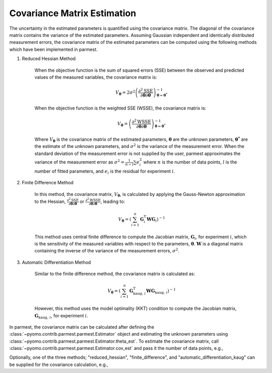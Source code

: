 Covariance Matrix Estimation
=================================

The uncertainty in the estimated parameters is quantified using the covariance matrix.
The diagonal of the covariance matrix contains the variance of the estimated parameters.
Assuming Gaussian independent and identically distributed measurement errors, the
covariance matrix of the estimated parameters can be computed using the following
methods which have been implemented in parmest.

1. Reduced Hessian Method

    When the objective function is the sum of squared errors (SSE) between the
    observed and predicted values of the measured variables, the covariance matrix is:

    .. math::
       V_{\boldsymbol{\theta}} = 2 \sigma^2 \left(\frac{\partial^2 \text{SSE}}
        {\partial \boldsymbol{\theta} \partial \boldsymbol{\theta}}\right)^{-1}_{\boldsymbol{\theta}
        = \boldsymbol{\theta}^*}

    When the objective function is the weighted SSE (WSSE), the covariance matrix is:

    .. math::
       V_{\boldsymbol{\theta}} = \left(\frac{\partial^2 \text{WSSE}}
        {\partial \boldsymbol{\theta} \partial \boldsymbol{\theta}}\right)^{-1}_{\boldsymbol{\theta}
        = \boldsymbol{\theta}^*}

    Where :math:`V_{\boldsymbol{\theta}}` is the covariance matrix of the estimated
    parameters, :math:`\boldsymbol{\theta}` are the unknown parameters,
    :math:`\boldsymbol{\theta^*}` are the estimate of the unknown parameters, and
    :math:`\sigma^2` is the variance of the measurement error. When the standard
    deviation of the measurement error is not supplied by the user, parmest
    approximates the variance of the measurement error as
    :math:`\sigma^2 = \frac{1}{n-l} \sum e_i^2` where :math:`n` is the number of data
    points, :math:`l` is the number of fitted parameters, and :math:`e_i` is the
    residual for experiment :math:`i`.

2. Finite Difference Method

    In this method, the covariance matrix, :math:`V_{\boldsymbol{\theta}}`, is
    calculated by applying the Gauss-Newton approximation to the Hessian,
    :math:`\frac{\partial^2 \text{SSE}}{\partial \boldsymbol{\theta} \partial \boldsymbol{\theta}}`
    or
    :math:`\frac{\partial^2 \text{WSSE}}{\partial \boldsymbol{\theta} \partial \boldsymbol{\theta}}`,
    leading to:

    .. math::
       V_{\boldsymbol{\theta}} = \left(\sum_{i = 1}^n \mathbf{G}_{i}^{\mathrm{T}} \mathbf{W}
        \mathbf{G}_{i} \right)^{-1}

    This method uses central finite difference to compute the Jacobian matrix,
    :math:`\mathbf{G}_{i}`, for experiment :math:`i`, which is the sensitivity of
    the measured variables with respect to the parameters, :math:`\boldsymbol{\theta}`.
    :math:`\mathbf{W}` is a diagonal matrix containing the inverse of the variance
    of the measurement errors, :math:`\sigma^2`.

3. Automatic Differentiation Method

    Similar to the finite difference method, the covariance matrix is calculated as:

    .. math::
       V_{\boldsymbol{\theta}} = \left( \sum_{i = 1}^n \mathbf{G}_{\text{kaug},\, i}^{\mathrm{T}}
        \mathbf{W} \mathbf{G}_{\text{kaug},\, i} \right)^{-1}

    However, this method uses the model optimality (KKT) condition to compute the
    Jacobian matrix, :math:`\mathbf{G}_{\text{kaug},\, i}`, for experiment :math:`i`.

In parmest, the covariance matrix can be calculated after defining the
:class:`~pyomo.contrib.parmest.parmest.Estimator` object and estimating the unknown
parameters using :class:`~pyomo.contrib.parmest.parmest.Estimator.theta_est`. To
estimate the covariance matrix, call
:class:`~pyomo.contrib.parmest.parmest.Estimator.cov_est` and pass it the number
of data points, e.g.,

.. testsetup:: *
    :skipif: not __import__('pyomo.contrib.parmest.parmest').contrib.parmest.parmest.parmest_available

    # Data
    import pandas as pd
    data = pd.DataFrame(
        data=[[1, 8.3], [2, 10.3], [3, 19.0],
              [4, 16.0], [5, 15.6], [7, 19.8]],
        columns=['hour', 'y'],
    )
    num_data = len(data)

    # Create the Rooney-Biegler model
    def rooney_biegler_model():
        """
        Formulates the Pyomo model of the Rooney-Biegler example

        Returns:
            m: Pyomo model
        """
        m = pyo.ConcreteModel()

        m.asymptote = pyo.Var(within=pyo.NonNegativeReals, initialize=10)
        m.rate_constant = pyo.Var(within=pyo.NonNegativeReals, initialize=0.2)

        m.hour = pyo.Var(within=pyo.PositiveReals, initialize=0.1)
        m.y = pyo.Var(within=pyo.NonNegativeReals)

        @m.Constraint()
        def response_rule(m):
            return m.y == m.asymptote * (1 - pyo.exp(-m.rate_constant * m.hour))

        return m

    # Create the Experiment class
    from pyomo.contrib.parmest.experiment import Experiment
    class RooneyBieglerExperiment(Experiment):
        def __init__(self, hour, y):
            self.y = y
            self.hour = hour
            self.model = None

        def get_labeled_model(self):
            self.create_model()
            self.finalize_model()
            self.label_model()

            return self.model

        def create_model(self):
            m = self.model = rooney_biegler_model()

            return m

        def finalize_model(self):
            m = self.model

            # fix the input variable
            m.hour.fix(self.hour)

            return m

        def label_model(self):
            m = self.model

            # add experiment outputs
            m.experiment_outputs = pyo.Suffix(direction=pyo.Suffix.LOCAL)
            m.experiment_outputs.update([(m.y, self.y)])

            # add unknown parameters
            m.unknown_parameters = pyo.Suffix(direction=pyo.Suffix.LOCAL)
            m.unknown_parameters.update(
                (k, pyo.value(k)) for k in [m.asymptote, m.rate_constant]
            )

            # create the measurement error
            m.measurement_error = pyo.Suffix(direction = pyo.Suffix.LOCAL)
            m.measurement_error.update([(m.y, None)])

    # Create an experiment list
    exp_list = []
    for i in range(data.shape[0]):
        exp_list.append(RooneyBieglerExperiment(data["hour"][i], data["y"][i]))

.. doctest::
    :skipif: not __import__('pyomo.contrib.parmest.parmest').contrib.parmest.parmest.parmest_available

    >>> import pyomo.contrib.parmest.parmest as parmest
    >>> pest = parmest.Estimator(exp_list, obj_function="SSE")
    >>> obj_val, theta_val = pest.theta_est()
    >>> cov = pest.cov_est(cov_n=num_data)

Optionally, one of the three methods; "reduced_hessian", "finite_difference",
and "automatic_differentiation_kaug" can be supplied for the covariance calculation,
e.g.,

.. doctest::
    :skipif: not __import__('pyomo.contrib.parmest.parmest').contrib.parmest.parmest.parmest_available

    >>> pest = parmest.Estimator(exp_list, obj_function="SSE")
    >>> obj_val, theta_val = pest.theta_est()
    >>> cov_method = "reduced_hessian"
    >>> cov = pest.cov_est(cov_n=num_data, method=cov_method)